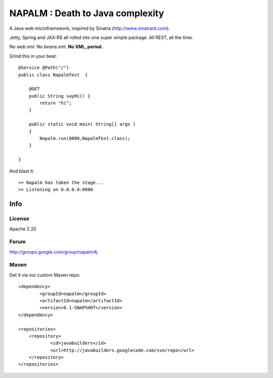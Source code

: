 =================================
NAPALM : Death to Java complexity
=================================

A Java web microframework, inspired by Sinatra (http://www.sinatrarb.com).

Jetty, Spring and JAX-RS all rolled into one super simple package.
All REST, all the time.

No *web.xml*. No *beans.xml*. **No XML, period.**

Grind this in your beat::
	
	@Service @Path("/") 
	public class NapalmTest  {

	    @GET
	    public String sayHi() {
	        return "hi";
	    }
	
	    public static void main( String[] args )
	    {
	        Napalm.run(8080,NapalmTest.class);
	    }
	    
	}
	
And blast it::

	== Napalm has taken the stage...
	>> Listening on 0.0.0.0:8080
	
Info
^^^^	
	
License
=======

Apache 2.20	
		
Forum
=====

http://groups.google.com/group/napalm4j		
		
Maven
=====

Get it via our custom Maven repo::	
	
    <dependency> 
            <groupId>napalm</groupId> 
            <artifactId>napalm</artifactId> 
            <version>0.1-SNAPSHOT</version> 
    </dependency>
    
    <repositories> 
        <repository> 
                <id>javabuilders</id> 
                <url>http://javabuilders.googlecode.com/svn/repo</url> 
        </repository> 
    </repositories>
     
		